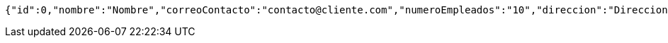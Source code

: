 [source,options="nowrap"]
----
{"id":0,"nombre":"Nombre","correoContacto":"contacto@cliente.com","numeroEmpleados":"10","direccion":"Direccion"}
----